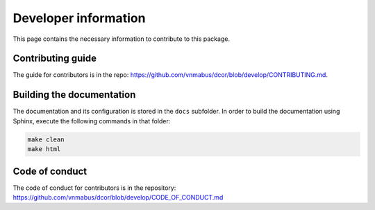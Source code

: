 Developer information
=====================

This page contains the necessary information to contribute to this package.

Contributing guide
------------------

The guide for contributors is in the repo:
https://github.com/vnmabus/dcor/blob/develop/CONTRIBUTING.md.

Building the documentation
--------------------------

The documentation and its configuration is stored in the ``docs`` subfolder.
In order to build the documentation using Sphinx, execute the following
commands in that folder:

.. code-block:: bash

	make clean
	make html
	
Code of conduct
---------------

The code of conduct for contributors is in the repository:
https://github.com/vnmabus/dcor/blob/develop/CODE_OF_CONDUCT.md